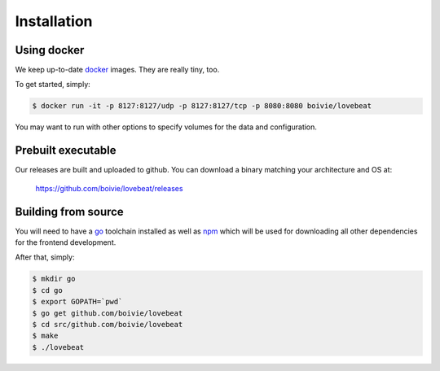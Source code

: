 Installation
============

Using docker
------------

We keep up-to-date docker_ images. They are really tiny, too.

To get started, simply:

.. code-block:: bash

    $ docker run -it -p 8127:8127/udp -p 8127:8127/tcp -p 8080:8080 boivie/lovebeat

You may want to run with other options to specify volumes for the data and
configuration.

Prebuilt executable
-------------------

Our releases are built and uploaded to github. You can download a binary
matching your architecture and OS at:

  https://github.com/boivie/lovebeat/releases

Building from source
--------------------

You will need to have a go_ toolchain installed as well
as npm_ which will be used for downloading all other
dependencies for the frontend development.

After that, simply:


.. code-block:: bash

    $ mkdir go
    $ cd go
    $ export GOPATH=`pwd`
    $ go get github.com/boivie/lovebeat
    $ cd src/github.com/boivie/lovebeat
    $ make
    $ ./lovebeat

.. _go: http://golang.org
.. _npm: https://www.npmjs.com/
.. _docker: https://www.docker.com/
